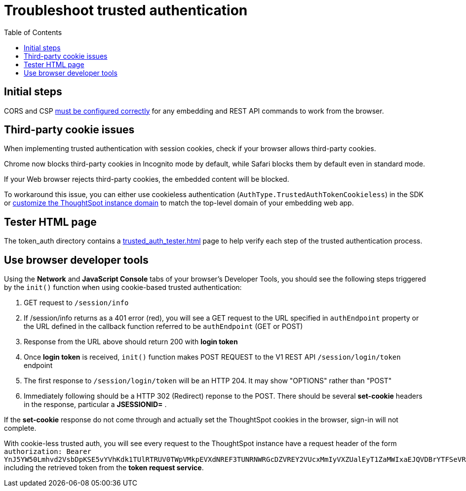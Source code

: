 = Troubleshoot trusted authentication
:toc: true
:toclevels: 1

:page-title: troubleshoot trusted authentication
:page-pageid: trusted-auth-troubleshoot
:page-description: Troubleshooting steps for trusted authentication

== Initial steps
CORS and CSP xref:security-settings.doc[must be configured correctly] for any embedding and REST API commands to work from the browser.
  
== Third-party cookie issues
When implementing trusted authentication with session cookies, check if your browser allows third-party cookies. 
  
Chrome now blocks third-party cookies in Incognito mode by default, while Safari blocks them by default even in standard mode. 
  
If your Web browser rejects third-party cookies, the embedded content will be blocked. 
  
To workaround this issue, you can either use cookieless authentication (`AuthType.TrustedAuthTokenCookieless`) in the SDK or xref:custom-domain-configuration.adoc[customize the ThoughtSpot instance domain] to match the top-level domain of your embedding web app.

== Tester HTML page
The token_auth directory contains a link:https://github.com/thoughtspot/ts_everywhere_resources/blob/master/examples/token_auth/trusted_auth_tester.html[trusted_auth_tester.html, window=_blank] page to help verify each step of the trusted authentication process.

== Use browser developer tools
Using the *Network* and *JavaScript Console* tabs of your browser's Developer Tools, you should see the following steps triggered by the `init()` function when using cookie-based trusted authentication:

1. GET request to `/session/info`
2. If /session/info returns as a 401 error (red), you will see a GET request to the URL specified in `authEndpoint` property or the URL defined in the callback function referred to be `authEndpoint` (GET or POST)
3. Response from the URL above should return 200 with *login token* 
4. Once *login token* is received, `init()` function makes POST REQUEST to the V1 REST API `/session/login/token` endpoint
5. The first response to `/session/login/token` will be an HTTP 204. It may show "OPTIONS" rather than "POST"
6. Immediately following should be a HTTP 302 (Redirect) reponse to the POST. There should be several *set-cookie* headers in the response, particular a *JSESSIONID=* . 

If the *set-cookie* response do not come through and actually set the ThoughtSpot cookies in the browser, sign-in will not complete.

With cookie-less trusted auth, you will see every request to the ThoughtSpot instance have a request header of the form `authorization: Bearer YnJ5YW50Lmhvd2VsbDpKSE5vYVhKdk1TUlRTRUV0TWpVMkpEVXdNREF3TUNRNWRGcDZVREY2VUcxMmIyVXZUalEyT1ZaMWIxaEJQVDBrYTFSeVRIRmtZV1k0UjJWUldHTndPVVZIWTJsb1RVVTFVR1lyWWsxU1NtMTVVSEo1TTJkS2Ftc3laejA=` including the retrieved token from the *token request service*.

